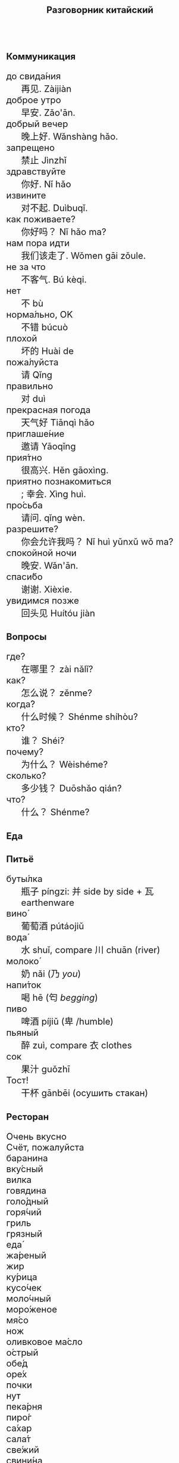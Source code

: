 #+TITLE: Разговорник китайский
#+AUTHOR: 
#+DATE: 
#+HTML_HEAD_EXTRA: <style>*{font-size: x-large;}</style>
# +LATEX_CLASS_OPTIONS: [10pt,twocolumn]
# +LATEX_HEADER: \usepackage{fullpage}
#+LATEX_HEADER: \usepackage[margin=0.7cm]{geometry}

#+LATEX_HEADER: \usepackage{fontspec}
#+LATEX_HEADER: \setmainfont{Noto Serif}
#+LATEX_HEADER: \usepackage{xeCJK}
#+LATEX_HEADER: \setCJKmainfont{Arial Unicode MS}
# +LATEX_HEADER: \setmainfont{DejaVu Serif}
# +LATEX_HEADER: \usepackage[english,russian]{babel}
#+LATEX_HEADER: \usepackage{paralist}
#+LATEX_HEADER: \let\enumerate\compactenum
#+LATEX_HEADER: \let\description\compactdesc

#+LATEX_HEADER: \usepackage{multicol}

#+LATEX: \setlength{\columnsep}{8pt}
#+LATEX: \begin{multicols}{3}
* Коммуникация
 + до свида́ния :: 再见. Zàijiàn
 + доброе утро :: 早安. Zǎo'ān.
 + добрый вечер :: 晚上好. Wǎnshàng hǎo.
 + запрещено :: 禁止 Jìnzhǐ
 + здравствуйте :: 你好. Nǐ hǎo
 + извините :: 对不起. Duìbuqǐ.
 + как поживаете? :: 你好吗？ Nǐ hǎo ma?
 + нам пора идти :: 我们该走了. Wǒmen gāi zǒule.
 + не за что :: 不客气. Bú kèqi.
 + нет :: 不 bù
 + норма́льно, OK :: 不错 búcuò
 + плохой :: 坏的 Huài de
 + пожа́луйста :: 请 Qǐng
 + правильно :: 对 duì
 + прекрасная погода :: 天气好 Tiānqì hǎo
 + приглаше́ние :: 邀请 Yāoqǐng
 + прия́тно :: 很高兴. Hěn gāoxìng.
 + приятно познакомиться :: ; 幸会. Xìng huì.
 + про́сьба :: 请问.  qǐng wèn.
 + разрешите? :: 你会允许我吗？ Nǐ huì yǔnxǔ wǒ ma?
 + спокойной ночи :: 晚安. Wǎn'ān.
 + спаси́бо :: 谢谢. Xièxie.
 + увидимся позже :: 回头见 Huítóu jiàn

* Вопросы
 + где? :: 在哪里？ zài nǎlǐ?
 + как? :: 怎么说？ zěnme?
 + когда́? ::  什么时候？ Shénme shíhòu?
 + кто? ::    谁？ Shéi?
 + почему? :: 为什么？ Wèishéme?	   
 + сколько? :: 多少钱？ Duōshǎo qián?
 + что? ::    什么？ Shénme?
* Еда
** Питьё
 + буты́лка :: 瓶子 píngzi: 并 side by side + 瓦 earthenware
 + вино́ :: 葡萄酒 pútáojiǔ
 + вода́ :: 水 shuǐ, compare 川 chuān (river)
 + молоко́ :: 奶 nǎi (乃 /you/)
 + напи́ток ::  喝 hē (匄 /begging/)
 + пиво ::  啤酒 píjiǔ (卑 /humble)
 + пьяный :: 醉 zuì, compare  衣 clothes
 + сок ::  果汁 guǒzhī 
 + Тост! :: 干杯 gānbēi (осушить стакан)

** Ресторан
 + Очень вкусно :: 
 + Счёт, пожалуйста :: 
 + баранина :: 
 + вку́сный :: 
 + вилка :: 
 + говядина :: 
 + голо́дный :: 
 + горя́чий :: 
 + гриль :: 
 + грязный :: 
 + еда́ :: 
 + жа́реный :: 
 + жир :: 
 + ку́рица :: 
 + кусо́чек :: 
 + моло́чный :: 
 + моро́женое :: 
 + мя́со :: 
 + нож :: 
 + оливковое ма́сло :: 
 + о́стрый :: 
 + обе́д :: 
 + оре́х :: 
 + почки :: 
 + нут :: 
 + пека́рня :: 
 + пиро́г :: 
 + са́хар :: 
 + сала́т :: 
 + све́жий :: 
 + свини́на :: 
 + сла́дкий :: 
 + сливочное ма́сло :: 
 + сли́вочный :: 
 + сосиска :: 
 + соль :: 
 + суп :: 
 + сы́тый :: 
 + сыр :: 
 + сыро́й :: 
 + у́жин :: 
 + у́ксус :: 
 + хлеб :: 
 + ча́шка :: 
 + шашлык :: 
 + язык :: 
 + яйцо́ :: 

** Фрукты и овощи
 + арбу́з :: 
 + баклажан :: 
 + бана́н :: 
 + виноград :: 
 + гриб :: 
 + груша :: 
 + ды́ня :: 
 + капу́ста :: 
 + карто́фель :: 
 + лук :: 
 + морко́вь :: 
 + о́вощ :: 
 + огуре́ц :: 
 + пе́рец :: 
 + пе́рсик :: 
 + помидо́р :: 
 + свекла́ :: 
 + фрукт :: 
 + цукини :: 
 + я́блоко :: 
 + я́года :: 

* Магазин
 + дешево :: 
 + дорого :: 
 + не хочу :: 
 + откройте :: 
 + скидка будет? :: 
 + сколько стоит? :: 
 + я вернусь :: 
* Размер
 + больше :: 
 + большо́й :: 
 + высо́кий :: 
 + длинный :: 
 + короткий :: 
 + легки́й :: 
 + ма́ленький :: 
 + меньше :: 
 + приблизи́тельно :: 
 + тяжелый :: 

* Город
 + банкома́т :: 
 + го́род :: 
 + деревня :: 
 + мост :: 
 + переу́лок :: 
 + у́лица :: 
* Время
 + вечер :: 
 + воскресе́нье :: 
 + всегда́ :: 
 + вчера́ :: 
 + выходно́й :: 
 + год :: 
 + день :: 
 + до :: 
 + до́лго :: 
 + за́втра :: 
 + мину́та :: 
 + нача́ло :: 
 + недо́лго :: 
 + ночь :: 
 + по́зже :: 
 + по́лночь :: 
 + пото́м :: 
 + приблизи́тельно  :: 
 + про́шлый :: 
 + ра́но :: 
 + сего́дня :: 
 + сейча́с :: 
 + ско́ро :: 
 + сра́зу :: 
 + суббо́та :: 
 + у́тро :: 
 + ча́сто :: 
 + час :: 
* Транспорт 
 + близко :: 
 + быстро :: 
 + восто́к :: 
 + далеко :: 
 + за́пад :: 
 + кора́бль :: 
 + ло́дка :: 
 + маши́на :: 
 + медленно :: 
 + ме́сто :: 
 + пое́здка :: 
 + отправление :: 
 + отправляется :: 
 + се́вер :: 
 + юг :: 
 + я опоздал :: 

* Погода
 + бу́ря :: 
 + ве́тер :: 
 + град :: 
 + гроза́ :: 
 + гром :: 
 + дождь :: 
 + жара́ :: 
 + кли́мат :: 
 + лед :: 
 + лу́жа :: 
 + мо́кро :: 
 + мо́лния :: 
 + моро́з :: 
 + о́блако :: 
 + пого́да :: 
 + прогно́з :: 
 + прохла́дный :: 
 + ра́дуга :: 
 + снег :: 
 + со́лнце :: 
 + су́хо :: 
 + температу́ра :: 
 + тёплый :: 
 + тума́н :: 
 + холо́дный :: 
 + я́сный :: 

* Associations
 + 彔 :: filter (/green/)
 + 爪 :: claw (/colour/ 色)
 + 巴 :: knealing/snake (/colour/)
 + 疒 :: bed for the /sick/ 病
 + 丙 :: /third/ of stems
 + 目 :: /eye/ (眼睛)
 + 艮 :: look back /eye/
 + 自 :: nose (鼻)
 + 丌 :: pedestal
 + 青 :: growing + flesh
 + 夂 :: sole of foot
 + 佥 :: all together (亼 + 吅 + 从)
 + 亡 :: to die, to escape (/forget/ 忘)
 + 已 :: to finish
 + 平 :: level, equal
 + 易 :: a filled container (/easy/)
 + 禾 :: rice
 + 止 :: foot \to stop (/walk/ 走)
 + 更 :: to change
 + 史 :: scribe \to history

#+LATEX: \end{multicols}
